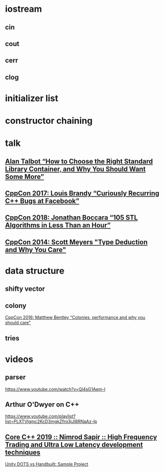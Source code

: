 * iostream
** cin
** cout
** cerr
** clog
* initializer list
* constructor chaining
* talk
** [[https://www.youtube.com/watch?v=yjPKVOYcw28][Alan Talbot “How to Choose the Right Standard Library Container, and Why You Should Want Some More”]]
** [[https://www.youtube.com/watch?v=lkgszkPnV8g][CppCon 2017: Louis Brandy “Curiously Recurring C++ Bugs at Facebook”]]
** [[https://www.youtube.com/watch?v=2olsGf6JIkU][CppCon 2018: Jonathan Boccara “105 STL Algorithms in Less Than an Hour”]]
** [[https://www.youtube.com/watch?v=wQxj20X-tIU][CppCon 2014: Scott Meyers "Type Deduction and Why You Care"]]
* data structure
** shifty vector
** colony
   [[https://www.youtube.com/watch?v=wBER1R8YyGY][CppCon 2016: Matthew Bentley “Colonies, performance and why you should care"]]
** tries
* videos
** parser
   https://www.youtube.com/watch?v=Ql4sG1Aem-I
** Arthur O'Dwyer on C++
   https://www.youtube.com/playlist?list=PLXTVlgmc2KcD3mgkZfrq3jJl8RNaAz-lp
** [[https://www.youtube.com/watch?v=_0aU8S-hFQI][Core C++ 2019 :: Nimrod Sapir :: High Frequency Trading and Ultra Low Latency development techniques]] 
   [[https://www.youtube.com/watch?v=tInaI3pU19Y][Unity DOTS vs Handbuilt: Sample Project]]
